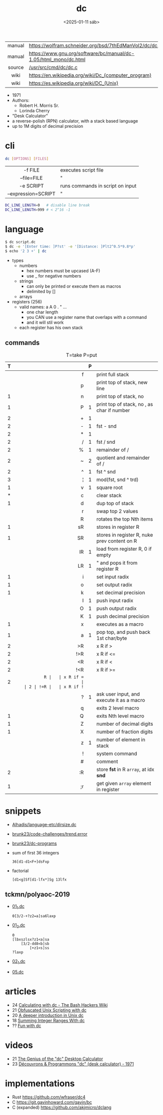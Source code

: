 #+TITLE: dc
#+DATE: <2025-01-11 sáb>

|--------+------------------------------------------------------------------|
|  <c>   |                                                                  |
| manual | https://wolfram.schneider.org/bsd/7thEdManVol2/dc/dc.html        |
| manual | https://www.gnu.org/software/bc/manual/dc-1.05/html_mono/dc.html |
| source | [[https://github.com/dspinellis/unix-history-repo/blob/Research-V7-Snapshot-Development/usr/src/cmd/dc/dc.c][/usr/src/cmd/dc/dc.c]]                                             |
|  wiki  | https://en.wikipedia.org/wiki/Dc_(computer_program)              |
|  wiki  | https://es.wikipedia.org/wiki/DC_(Unix)                          |
|--------+------------------------------------------------------------------|

- 1971
- Authors:
  - Robert H. Morris Sr.
  - Lorinda Cherry
- "Desk Calculator"
- a reverse-polish (RPN) calculator, with a stack based language
- up to 1M digits of decimal precision

* cli

#+begin_src sh
  dc [OPTIONS] [FILES]
#+end_src

|---------------------+----------------------------------|
|         <c>         |                                  |
|       -f FILE       | executes script file             |
|     --file=FILE     | "                                |
|      -e SCRIPT      | runs commands in script on input |
| --expression=SCRIPT | "                                |
|---------------------+----------------------------------|

#+begin_src sh
  DC_LINE_LENGTH=0   # disable line break
  DC_LINE_LENGTH=999 # < 2^16 -1
#+end_src

* language

#+begin_src sh
  $ dc script.dc
  $ dc -e '[Enter time: ]P?st' -e '[Distance: ]Plt2^0.5*9.8*p'
  $ echo '2 3 +' | dc
#+end_src

- types
  - numbers
    - hex numbers must be upcased (A-F)
    - use _ for negative numbers
  - strings
    - can only be printed or execute them as macros
    - delimited by []
  - arrays

- registers (256)
  - valid names: a A 0 . " ...
    - one char length
    - you CAN use a register name that overlaps with a command
    - and it will stil work
  - each register has his own stack

** commands

#+CAPTION: T=take P=put
|---+-----+---+----------------------------------------------|
|   | <r> |   |                                              |
| T |     | P |                                              |
|---+-----+---+----------------------------------------------|
|   |   f |   | print full stack                             |
|   |   p |   | print top of stack, new line                 |
| 1 |   n |   | print top of stack, no \n                    |
| 1 |   P | 1 | print top of stack, no \n, as char if number |
|---+-----+---+----------------------------------------------|
| 2 |   + | 1 |                                              |
| 2 |   - | 1 | fst - snd                                    |
| 2 |   * | 1 |                                              |
| 2 |   / | 1 | fst / snd                                    |
| 2 |   % | 1 | remainder of /                               |
| 2 |   ~ | 2 | quotient and remainder of /                  |
| 2 |   ^ | 1 | fst ^ snd                                    |
| 3 |   ¦ | 1 | mod(fst, snd ^ trd)                          |
| 1 |   v | 1 | square root                                  |
|---+-----+---+----------------------------------------------|
| * |   c |   | clear stack                                  |
| 1 |   d |   | dup top of stack                             |
|   |   r |   | swap top 2 values                            |
|   |   R |   | rotates the top Nth items                    |
|---+-----+---+----------------------------------------------|
| 1 |  sR |   | stores in register R                         |
| 1 |  SR |   | stores in register R, nuke prev content on R |
|   |  lR | 1 | load from register R, 0 if empty             |
|   |  LR | 1 | " and pops it from register R                |
|---+-----+---+----------------------------------------------|
| 1 |   i |   | set input radix                              |
| 1 |   o |   | set output radix                             |
| 1 |   k |   | set decimal precision                        |
|   |   I | 1 | push input radix                             |
|   |   O | 1 | push output radix                            |
|   |   K | 1 | push decimal precision                       |
|---+-----+---+----------------------------------------------|
| 1 |   x |   | executes as a macro                          |
| 1 |   a | 1 | pop top, and push back 1st char/byte         |
| 2 |  >R |   | x R if >                                     |
| 2 | !>R |   | x R if <=                                    |
| 2 |  <R |   | x R if <                                     |
| 2 | !<R |   | x R if >=                                    |
| 2 |  =R |   | x R if =                                     |
| 2 | !=R |   | x R if !=                                    |
|   |   ? | 1 | ask user input, and execute it as a macro    |
|   |   q |   | exits 2 level macro                          |
| 1 |   Q |   | exits Nth level macro                        |
|---+-----+---+----------------------------------------------|
| 1 |   Z |   | number of decimal digits                     |
| 1 |   X |   | number of fraction digits                    |
|   |   z | 1 | number of element in stack                   |
|---+-----+---+----------------------------------------------|
|   |   ! |   | system command                               |
|   |   # |   | comment                                      |
| 2 |  :R |   | store *fst* in R =array=, at idx *snd*       |
| 1 |  ;r |   | get given =array= element in register        |
|---+-----+---+----------------------------------------------|
* snippets

- [[https://github.com/Alhadis/language-etc/blob/1455feb6de582239b67e8bbde8086569db377e3d/samples/dirsize.dc][Alhadis/language-etc/dirsize.dc]]
- [[https://github.com/brunk23/code-challenges/blob/7b7afc5088142102ce9610cbda7bac5cd9583829/trend.error][brunk23/code-challenges/trend.error]]
- [[https://github.com/brunk23/dc-programs][brunk23/dc-programs]]
- sum of first 36 integers
  #+begin_src
  36[d1-d1<F+]dsFxp
  #+end_src
- factorial
  #+begin_src
  [d1<g]Sf[d1-lfx*]Sg 13lfx
  #+end_src

** tckmn/polyaoc-2019

- [[https://github.com/tckmn/polyaoc-2019/blob/master/01/dc/01_1.dc][01_1.dc]]
  #+begin_src
    0[3/2-+?z2=a]sa6laxp
  #+end_src
- [[https://github.com/tckmn/polyaoc-2019/blob/master/01/dc/01_2.dc][01_2.dc]]
  #+begin_src
    0
    [lbxszlsx?z1<a]sa
        [3/2-dd8<b]sb
            [+z1<s]ss
    ?laxp
  #+end_src
- [[https://github.com/tckmn/polyaoc-2019/blob/master/02/dc/02_1.dc][02_1.dc]]
- [[https://github.com/tckmn/polyaoc-2019/blob/master/05/dc/05.dc][05.dc]]

* articles

- 24 [[https://bash-hackers.gabe565.com/howto/calculate-dc/][Calculating with dc - The Bash Hackers Wiki]]
- 21 [[https://psychocod3r.wordpress.com/2021/05/08/obfuscated-unix-scripting-with-dc/][Obfuscated Unix Scripting with dc]]
- 20 [[http://web.archive.org/web/20200607102626/https://ben165.github.io/unix_dc/index.html][A deeper introduction in Unix dc]]
- 18 [[https://eklitzke.org/summing-integer-ranges-with-dc][Summing Integer Ranges With dc]]
- ?? [[https://cs.unh.edu/~charpov/dc.html][Fun with dc]]

* videos

- 21 [[https://www.youtube.com/watch?v=WxCP8oHq_Ss][The Genius of the "dc" Desktop Calculator]]
- 23 [[https://www.youtube.com/watch?v=MDENRcTWDSY][Découvrons & Programmons "dc" (desk calculator) - 1971]]

* implementations

- Rust https://github.com/wfraser/dc4
- C https://git.gavinhoward.com/gavin/bc
- C (expanded) https://github.com/akjmicro/dclang
